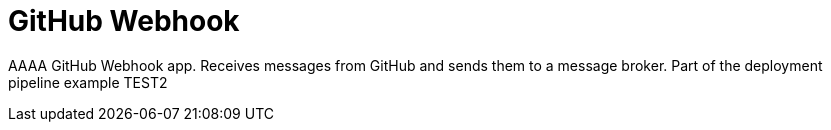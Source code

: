 = GitHub Webhook

AAAA GitHub Webhook app. Receives messages from GitHub and sends them to a message broker. Part of the deployment pipeline example TEST2

